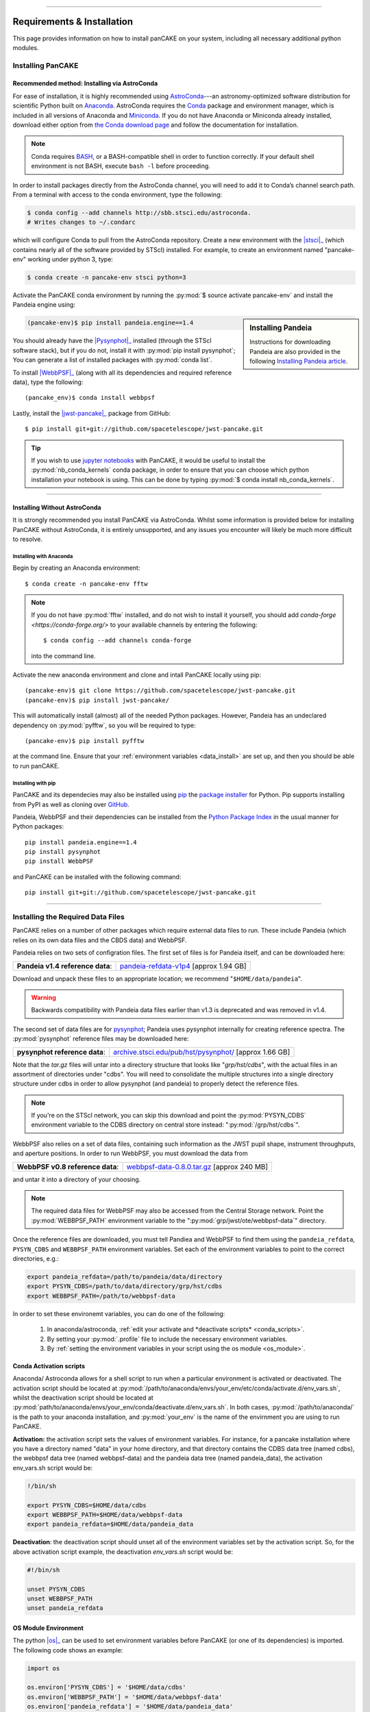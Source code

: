 ---------------------------------------

.. _install:

##############################
Requirements & Installation
##############################

This page provides information on how to install panCAKE on your system, including all necessary additional python modules.

********************
Installing PanCAKE
********************

Recommended method: Installing via AstroConda
===============================================

For ease of installation, it is highly recommended using `AstroConda <https://astroconda.readthedocs.io/en/latest/>`_---an astronomy-optimized software distribution for scientific Python built on `Anaconda <https://www.anaconda.com/>`_. 
AstroConda requires the `Conda <https://docs.conda.io/en/latest/>`_ package and environment manager, which is included in all versions of Anaconda and `Miniconda <https://docs.conda.io/en/latest/miniconda.html>`_. If you do not have Anaconda or Miniconda already installed, download either option from `the Conda download page <https://docs.conda.io/projects/continuumio-conda/en/latest/user-guide/install/download.html>`_ and follow the documentation for installation.

.. note::

    Conda requires `BASH <https://tiswww.case.edu/php/chet/bash/bashtop.html>`_, or a BASH-compatible shell in order to function correctly. If your default shell environment is not BASH, execute
    ``bash -l`` before proceeding.

In order to install packages directly from the AstroConda channel, you will need to add it to Conda’s channel search path.
From a terminal with access to the conda environment, type the following: 
    
.. code:: bash

    $ conda config --add channels http://sbb.stsci.edu/astroconda.
    # Writes changes to ~/.condarc
        
which will configure Conda to pull from the AstroConda repository. Create a new environment with the |stsci|_ (which contains nearly all of the software provided by STScI) installed.
For example, to create an environment named "pancake-env" working under python 3, type:

.. code:: bash

    $ conda create -n pancake-env stsci python=3 

Activate the PanCAKE conda environment by running the :py:mod:`$ source activate pancake-env` and install the Pandeia engine using:

.. sidebar:: Installing Pandeia

    Instructions for downloading Pandeia are also provided in the following `Installing Pandeia article <https://jwst-docs.stsci.edu/display/JPP/Installing+Pandeia>`_.

.. code:: bash

    (pancake-env)$ pip install pandeia.engine==1.4
    
You should already have the |Pysynphot|_ installed (through the STScI software stack), 
but if you do not, install it with :py:mod:`pip install pysynphot`;
You can generate a list of installed packages with :py:mod:`conda list`.

.. |stsci| replace:: :py:mod:`stsci` package
.. _stsci: https://astroconda.readthedocs.io/en/latest/package_manifest.html
.. |pysynphot| replace:: :py:mod:`pysynphot` package
.. _pysynphot: https://pysynphot.readthedocs.io/en/latest/

To install |WebbPSF|_ (along with all its dependencies and required reference data), type the following::

    (pancake_env)$ conda install webbpsf

Lastly, install the |jwst-pancake|_ package from GitHub::

    $ pip install git+git://github.com/spacetelescope/jwst-pancake.git


.. |WebbPSF| replace:: :py:mod:`webbpsf` package
.. _WebbPSF: https://webbpsf.readthedocs.io/en/latest/    

.. |jwst-pancake| replace:: :py:mod:`jwst-pancake` package
.. _jwst-pancake: https://github.com/spacetelescope/pandeia-coronagraphy/  

.. tip::

    If you wish to use `jupyter notebooks <https://jupyter.org/>`_ with PanCAKE, it would be useful to install the :py:mod:`nb_conda_kernels` conda package, 
    in order to ensure that you can choose which python installation your notebook is using. This can be done by typing :py:mod:`$ conda install nb_conda_kernels`.


------------------------------



Installing Without AstroConda
===============================

It is strongly recommended you install PanCAKE via AstroConda. Whilst some information is provided below for installing PanCAKE without AstroConda,
it is entirely unsupported, and any issues you encounter will likely be much more difficult to resolve. 

Installing with Anaconda
-------------------------

Begin by creating an Anaconda environment::

    $ conda create -n pancake-env fftw

.. note::

    If you do not have :py:mod:`fftw` installed, and do not wish to install it yourself, you should add 
    `conda-forge <https://conda-forge.org/>` to your available channels by entering the following::
    
        $ conda config --add channels conda-forge

    into the command line.        

Activate the new anaconda environment and clone and intall PanCAKE locally using pip::

    (pancake-env)$ git clone https://github.com/spacetelescope/jwst-pancake.git
    (pancake-env)$ pip install jwst-pancake/

This will automatically install (almost) all of the needed Python packages. However, Pandeia has an undeclared dependency on :py:mod:`pyfftw`, 
so you will be required to type::

    (pancake-env)$ pip install pyfftw

at the command line. Ensure that your :ref:`environment variables <data_install>` are set up, and then you should be able to run panCAKE.


Installing with pip
--------------------

PanCAKE and its dependecies may also be installed using `pip <https://pypi.org/project/pip/>`_ the `package installer <https://packaging.python.org/guides/tool-recommendations/>`_
for Python. Pip supports installing from PyPI as well as cloning over `GitHub <https://github.com/>`_. 

Pandeia, WebbPSF and their dependencies can be installed from the `Python Package Index <https://pypi.org/>`_ in the usual manner for
Python packages::
  
    pip install pandeia.engine==1.4
    pip install pysynphot
    pip install WebbPSF

and PanCAKE can be installed with the following command::

    pip install git+git://github.com/spacetelescope/jwst-pancake.git


--------------------------


.. _data_install:

***********************************
Installing the Required Data Files
***********************************

PanCAKE relies on a number of other packages which require external data files to run. These include Pandeia (which relies on its own data files and the CBDS data) and WebbPSF.

Pandeia relies on two sets of configration files. The first set of files is for Pandeia itself, and can be downloaded here:

+----------------------------------+---------------------------------------------------------------------------------------------+
| **Pandeia v1.4 reference data**: | `pandeia-refdata-v1p4 <https://stsci.app.box.com/v/pandeia-refdata-v1p4>`_ [approx 1.94 GB] |  
+----------------------------------+---------------------------------------------------------------------------------------------+

Download and unpack these files to an appropriate location; we recommend "``$HOME/data/pandeia``".

.. warning::

    Backwards compatibility with Pandeia data files earlier than v1.3 is deprecated and was removed in v1.4.

The second set of data files are for `pysynphot <https://pysynphot.readthedocs.io/en/latest/>`_; Pandeia uses pysynphot internally 
for creating reference spectra. The :py:mod:`pysynphot` 
reference files may be downloaded here:

+-------------------------------+--------------------------------------------------------------------------------------------------------+
| **pysynphot reference data**: | `archive.stsci.edu/pub/hst/pysynphot/ <http://archive.stsci.edu/pub/hst/pysynphot/>`_ [approx 1.66 GB] | 
+-------------------------------+--------------------------------------------------------------------------------------------------------+
Note that the `tar.gz` files will untar into a directory structure that looks like "*grp/hst/cdbs*", with the actual files in an assortment 
of directories under "cdbs". You will need to consolidate the multiple structures into a single directory structure under cdbs in order to allow pysynphot (and pandeia)
to properly detect the reference files. 

.. note:: 

    If you're on the STScI network, you can skip this download and point the :py:mod:`PYSYN_CDBS` environment 
    variable to the CDBS directory on central store instead: ":py:mod:`/grp/hst/cdbs`".


WebbPSF also relies on a set of data files, containing such information as the JWST pupil shape, instrument throughputs, and aperture positions. 
In order to run WebbPSF, you must download the data from 

+----------------------------------+-------------------------------------------------------------------------------------------------------------------------+
| **WebbPSF v0.8 reference data**: | `webbpsf-data-0.8.0.tar.gz <http://www.stsci.edu/~mperrin/software/webbpsf/webbpsf-data-0.8.0.tar.gz>`_ [approx 240 MB] |
+----------------------------------+-------------------------------------------------------------------------------------------------------------------------+ 
and untar it into a directory of your choosing.

.. note:: 

    The required data files for WebbPSF may also be accessed from the Central Storage network. Point the :py:mod:`WEBBPSF_PATH` environment variable to the
    ":py:mod:`grp/jwst/ote/webbpsf-data`" directory.


Once the reference files are downloaded, you must tell Pandiea and WebbPSF to find them using the ``pandeia_refdata``,
``PYSYN_CDBS`` and ``WEBBPSF_PATH`` environment variables. Set each of the environment variables to point to the correct directories, e.g.:

.. code:: bash

    export pandeia_refdata=/path/to/pandeia/data/directory
    export PYSYN_CDBS=/path/to/data/directory/grp/hst/cdbs
    export WEBBPSF_PATH=/path/to/webbpsf-data
   

In order to set these environemt variables, you can do one of the following:

 1. In anaconda/astroconda, :ref:`edit your activate and *deactivate scripts* <conda_scripts>`.
 2. By setting your :py:mod:`.profile` file to include the necessary environment variables.
 3. By :ref:`setting the environment variables in your script using the os module <os_module>`.

.. _Transition_

.. _conda_scripts: 

Conda Activation scripts    
==========================

Anaconda/ Astroconda allows for a shell script to run when a particular environment is activated or deactivated. 
The activation script should be located at :py:mod:`/path/to/anaconda/envs/your_env/etc/conda/activate.d/env_vars.sh`,
whilst the deactivation script should be located at :py:mod:`path/to/anaconda/envs/your_env/conda/deactivate.d/env_vars.sh`.
In both cases, :py:mod:`/path/to/anaconda/` is the path to your anaconda installation, and :py:mod:`your_env` is the name of the envirnment you 
are using to run PanCAKE.

**Activation:** the activation script sets the values of environment variables. 
For instance, for a pancake installation where you have a directory named "data" in your home directory, 
and that directory contains the CDBS data tree (named cdbs), the webbpsf data tree (named webbpsf-data) 
and the pandeia data tree (named pandeia_data), the activation env_vars.sh script would be:

.. code:: bash 

    !/bin/sh

    export PYSYN_CDBS=$HOME/data/cdbs
    export WEBBPSF_PATH=$HOME/data/webbpsf-data
    export pandeia_refdata=$HOME/data/pandeia_data


**Deactivation**: the deactivation script should unset all of the environment variables set by the activation script. 
So, for the above activation script example, the deactivation `env_vars.sh` script would be:

.. code:: bash

    #!/bin/sh
    
    unset PYSYN_CDBS
    unset WEBBPSF_PATH
    unset pandeia_refdata    


.. _os_module:

OS Module Environment
=======================

The python |os|_ can be used to set environment variables before PanCAKE (or one of its dependencies) is imported. 
The following code shows an example:

.. |os| replace:: :py:mod:`os` module
.. _os: https://docs.python.org/3/library/os.html

.. code::

    import os
    
    os.environ['PYSYN_CDBS'] = '$HOME/data/cdbs'
    os.environ['WEBBPSF_PATH'] = '$HOME/data/webbpsf-data'
    os.environ['pandeia_refdata'] = '$HOME/data/pandeia_data'

In the above example, you are assumed to have a directory named data in your home directory, 
which contains the CDBS data tree (named ``cdbs``), the webbpsf data tree (named ``webbpsf-data``), 
and the pandeia data tree (named ``pandeia_data``).    

----------------------

************************
Software Requirements
************************

Known Compatible Versions
==========================

PanCAKE has been tested sucessfully with the following packages:



Required Python Version
--------------------------

PanCAKE may be installed with either Python 2 or Python 3; however WebbPSF 0.8 and higher require Python 3.5 or higher.

 - Python 3, Pandeia 1.4, Webbpsf 0.8, Astropy 3
 - Python 3, Pandeia 1.3, Webbpsf 0.8, Astropy 3
 - Python 3, Pandeia 1.3, Webbpsf 0.6, Astropy 3
 - Python 3, Pandeia 1.3, Webbpsf 0.8, Astropy 3
 - Python 3, Pandeia 1.2, Webbpsf 0.6, Astropy 2
 - Python 2, Pandeia 1.2, Webbpsf 0.6, Astropy 2

**Required Python Packages**: 

 - :py:mod:`NumPy`
 - :py:mod:`SciPy` 
 - :py:mod:`matplotlib`
 - :py:mod:`Pandeia.engine`

**Recommended Python Packages**:

 - :py:mod:`pysynphot`, enable the simulation of PSFs with proper spectral response to realistic source spectra. Without this PSF fidelity is reqduced.
 - :py:mod:`WebbPSF`
 - :py:mod:`POPPY`

**Optional Python packages:**:

Some calculations with WebbPSF can benefit with the optional package :py:mod:`psutil`, but this is not needed in general. 


Contributing to PanCAKE
------------
The PanCAKE source code repository is hosted at GitHub. Users may clone or fork in the usual manner. Pull requests with enhancements are welcomed. 
